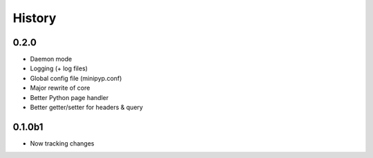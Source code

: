 .. :changelog:

History
=======

0.2.0
-----
* Daemon mode
* Logging (+ log files)
* Global config file (minipyp.conf)
* Major rewrite of core
* Better Python page handler
* Better getter/setter for headers & query

0.1.0b1
-------
* Now tracking changes